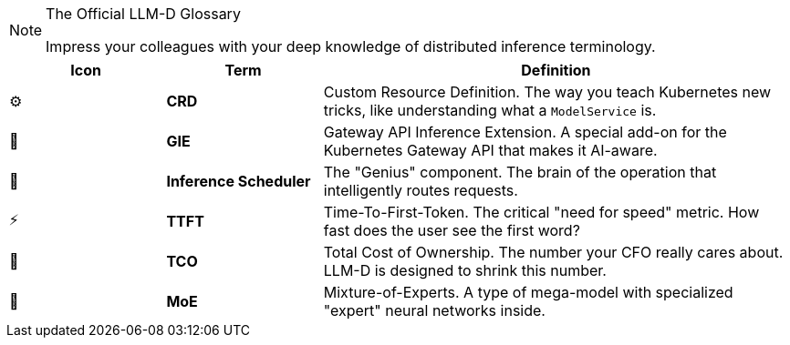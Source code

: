// PAGE 7: THE LINGO - SPEAK LIKE A PRO
//======================================================================

[NOTE.nerd_face]
.The Official LLM-D Glossary
====
Impress your colleagues with your deep knowledge of distributed inference terminology.
====

[cols="1,1,3"]
|===
| Icon | Term | Definition

| ⚙️
| **CRD**
| Custom Resource Definition. The way you teach Kubernetes new tricks, like understanding what a `ModelService` is.

| 📡
| **GIE**
| Gateway API Inference Extension. A special add-on for the Kubernetes Gateway API that makes it AI-aware.

| 🧠
| **Inference Scheduler**
| The "Genius" component. The brain of the operation that intelligently routes requests.

| ⚡
| **TTFT**
| Time-To-First-Token. The critical "need for speed" metric. How fast does the user see the first word?

| 💸
| **TCO**
| Total Cost of Ownership. The number your CFO really cares about. LLM-D is designed to shrink this number.

| 🤖
| **MoE**
| Mixture-of-Experts. A type of mega-model with specialized "expert" neural networks inside.
|===